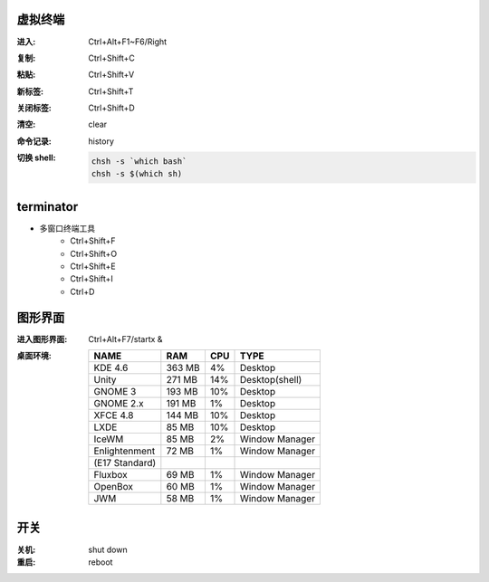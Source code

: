 虚拟终端
-----------

:进入: Ctrl+Alt+F1~F6/Right
:复制: Ctrl+Shift+C
:粘贴: Ctrl+Shift+V
:新标签: Ctrl+Shift+T
:关闭标签: Ctrl+Shift+D
:清空: clear
:命令记录: history
:切换 shell:
    .. code-block:: bash

        chsh -s `which bash`
        chsh -s $(which sh)


terminator
----------
- 多窗口终端工具
    - Ctrl+Shift+F
    - Ctrl+Shift+O
    - Ctrl+Shift+E
    - Ctrl+Shift+I
    - Ctrl+D


图形界面
-----------

:进入图形界面: Ctrl+Alt+F7/startx &
:桌面环境:

    ==============  ========  =====  =========
    NAME              RAM       CPU    TYPE
    ==============  ========  =====  =========
    KDE 4.6           363 MB    4%     Desktop
    Unity             271 MB    14%    Desktop(shell)
    GNOME 3           193 MB    10%    Desktop
    GNOME 2.x         191 MB    1%     Desktop
    XFCE 4.8          144 MB    10%    Desktop
    LXDE              85 MB     10%    Desktop
    IceWM             85 MB     2%     Window Manager
    Enlightenment     72 MB     1%     Window Manager
    (E17 Standard)
    Fluxbox           69 MB     1%     Window Manager
    OpenBox           60 MB     1%     Window Manager
    JWM               58 MB     1%     Window Manager
    ==============  ========  =====  =========


开关
----

:关机: shut down
:重启: reboot

